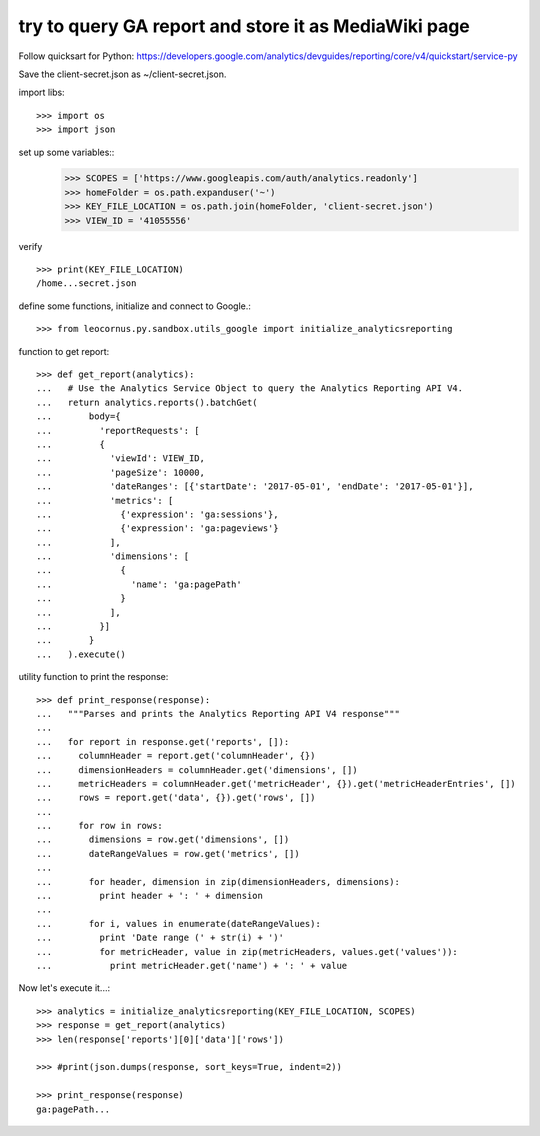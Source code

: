 try to query GA report and store it as MediaWiki page
=====================================================

Follow quicksart for Python: 
https://developers.google.com/analytics/devguides/reporting/core/v4/quickstart/service-py

Save the client-secret.json as ~/client-secret.json.

import libs::

  >>> import os
  >>> import json

set up some variables::
  >>> SCOPES = ['https://www.googleapis.com/auth/analytics.readonly']
  >>> homeFolder = os.path.expanduser('~')
  >>> KEY_FILE_LOCATION = os.path.join(homeFolder, 'client-secret.json')
  >>> VIEW_ID = '41055556' 

verify ::

  >>> print(KEY_FILE_LOCATION)
  /home...secret.json

define some functions, initialize and connect to Google.::

  >>> from leocornus.py.sandbox.utils_google import initialize_analyticsreporting

function to get report::

  >>> def get_report(analytics):
  ...   # Use the Analytics Service Object to query the Analytics Reporting API V4.
  ...   return analytics.reports().batchGet(
  ...       body={
  ...         'reportRequests': [
  ...         {
  ...           'viewId': VIEW_ID,
  ...           'pageSize': 10000,
  ...           'dateRanges': [{'startDate': '2017-05-01', 'endDate': '2017-05-01'}],
  ...           'metrics': [
  ...             {'expression': 'ga:sessions'},
  ...             {'expression': 'ga:pageviews'}
  ...           ],
  ...           'dimensions': [
  ...             {
  ...               'name': 'ga:pagePath'
  ...             }
  ...           ],
  ...         }]
  ...       }
  ...   ).execute()

utility function to print the response::

  >>> def print_response(response):
  ...   """Parses and prints the Analytics Reporting API V4 response"""
  ... 
  ...   for report in response.get('reports', []):
  ...     columnHeader = report.get('columnHeader', {})
  ...     dimensionHeaders = columnHeader.get('dimensions', [])
  ...     metricHeaders = columnHeader.get('metricHeader', {}).get('metricHeaderEntries', [])
  ...     rows = report.get('data', {}).get('rows', [])
  ... 
  ...     for row in rows:
  ...       dimensions = row.get('dimensions', [])
  ...       dateRangeValues = row.get('metrics', [])
  ... 
  ...       for header, dimension in zip(dimensionHeaders, dimensions):
  ...         print header + ': ' + dimension
  ... 
  ...       for i, values in enumerate(dateRangeValues):
  ...         print 'Date range (' + str(i) + ')'
  ...         for metricHeader, value in zip(metricHeaders, values.get('values')):
  ...           print metricHeader.get('name') + ': ' + value

Now let's execute it...::

  >>> analytics = initialize_analyticsreporting(KEY_FILE_LOCATION, SCOPES)
  >>> response = get_report(analytics)
  >>> len(response['reports'][0]['data']['rows'])

  >>> #print(json.dumps(response, sort_keys=True, indent=2))

  >>> print_response(response)
  ga:pagePath...

